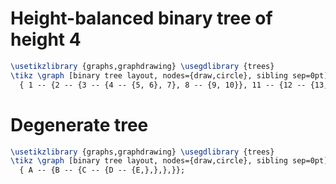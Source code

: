 * Height-balanced binary tree of height 4

#+header: :eval yes
#+header: :file binary_tree_height_balanced.img.pdf
#+header: :imagemagick yes
#+header: :headers '("\\usepackage{tikz}" "\\usepackage[default]{sourcesanspro}")
#+begin_src latex
\usetikzlibrary {graphs,graphdrawing} \usegdlibrary {trees}
\tikz \graph [binary tree layout, nodes={draw,circle}, sibling sep=0pt]
  { 1 -- {2 -- {3 -- {4 -- {5, 6}, 7}, 8 -- {9, 10}}, 11 -- {12 -- {13, 14}, 15}}};
#+end_src

* Degenerate tree

#+header: :eval yes
#+header: :file binary_tree_degenerate.img.pdf
#+header: :imagemagick yes
#+header: :headers '("\\usepackage{tikz}" "\\usepackage[default]{sourcesanspro}")
#+begin_src latex
\usetikzlibrary {graphs,graphdrawing} \usegdlibrary {trees}
\tikz \graph [binary tree layout, nodes={draw,circle}, sibling sep=0pt]
  { A -- {B -- {C -- {D -- {E,},},},}};
#+end_src
